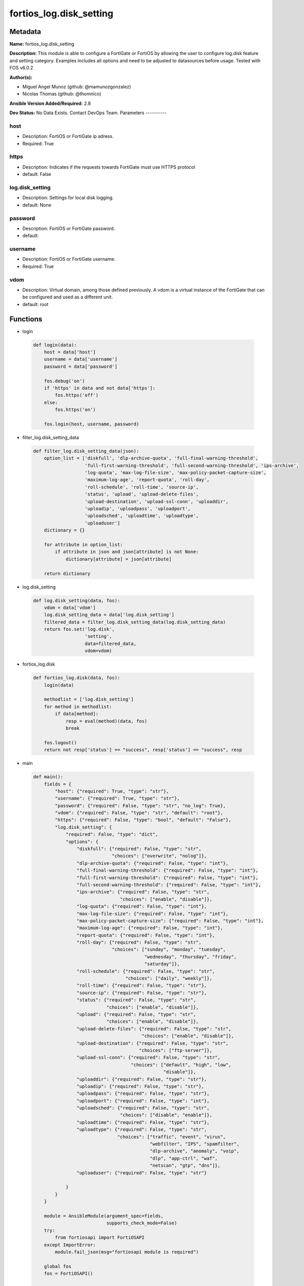 ========================
fortios_log.disk_setting
========================


Metadata
--------




**Name:** fortios_log.disk_setting

**Description:** This module is able to configure a FortiGate or FortiOS by allowing the user to configure log.disk feature and setting category. Examples includes all options and need to be adjusted to datasources before usage. Tested with FOS v6.0.2


**Author(s):**

- Miguel Angel Munoz (github: @mamunozgonzalez)

- Nicolas Thomas (github: @thomnico)



**Ansible Version Added/Required:** 2.8

**Dev Status:** No Data Exists. Contact DevOps Team.
Parameters
----------

host
++++

- Description: FortiOS or FortiGate ip adress.



- Required: True

https
+++++

- Description: Indicates if the requests towards FortiGate must use HTTPS protocol



- default: False

log.disk_setting
++++++++++++++++

- Description: Settings for local disk logging.



- default: None

password
++++++++

- Description: FortiOS or FortiGate password.



- default:

username
++++++++

- Description: FortiOS or FortiGate username.



- Required: True

vdom
++++

- Description: Virtual domain, among those defined previously. A vdom is a virtual instance of the FortiGate that can be configured and used as a different unit.



- default: root




Functions
---------




- login

 .. code-block:: python

    def login(data):
        host = data['host']
        username = data['username']
        password = data['password']

        fos.debug('on')
        if 'https' in data and not data['https']:
            fos.https('off')
        else:
            fos.https('on')

        fos.login(host, username, password)



- filter_log.disk_setting_data

 .. code-block:: python

    def filter_log.disk_setting_data(json):
        option_list = ['diskfull', 'dlp-archive-quota', 'full-final-warning-threshold',
                       'full-first-warning-threshold', 'full-second-warning-threshold', 'ips-archive',
                       'log-quota', 'max-log-file-size', 'max-policy-packet-capture-size',
                       'maximum-log-age', 'report-quota', 'roll-day',
                       'roll-schedule', 'roll-time', 'source-ip',
                       'status', 'upload', 'upload-delete-files',
                       'upload-destination', 'upload-ssl-conn', 'uploaddir',
                       'uploadip', 'uploadpass', 'uploadport',
                       'uploadsched', 'uploadtime', 'uploadtype',
                       'uploaduser']
        dictionary = {}

        for attribute in option_list:
            if attribute in json and json[attribute] is not None:
                dictionary[attribute] = json[attribute]

        return dictionary



- log.disk_setting

 .. code-block:: python

    def log.disk_setting(data, fos):
        vdom = data['vdom']
        log.disk_setting_data = data['log.disk_setting']
        filtered_data = filter_log.disk_setting_data(log.disk_setting_data)
        return fos.set('log.disk',
                       'setting',
                       data=filtered_data,
                       vdom=vdom)



- fortios_log.disk

 .. code-block:: python

    def fortios_log.disk(data, fos):
        login(data)

        methodlist = ['log.disk_setting']
        for method in methodlist:
            if data[method]:
                resp = eval(method)(data, fos)
                break

        fos.logout()
        return not resp['status'] == "success", resp['status'] == "success", resp



- main

 .. code-block:: python

    def main():
        fields = {
            "host": {"required": True, "type": "str"},
            "username": {"required": True, "type": "str"},
            "password": {"required": False, "type": "str", "no_log": True},
            "vdom": {"required": False, "type": "str", "default": "root"},
            "https": {"required": False, "type": "bool", "default": "False"},
            "log.disk_setting": {
                "required": False, "type": "dict",
                "options": {
                    "diskfull": {"required": False, "type": "str",
                                 "choices": ["overwrite", "nolog"]},
                    "dlp-archive-quota": {"required": False, "type": "int"},
                    "full-final-warning-threshold": {"required": False, "type": "int"},
                    "full-first-warning-threshold": {"required": False, "type": "int"},
                    "full-second-warning-threshold": {"required": False, "type": "int"},
                    "ips-archive": {"required": False, "type": "str",
                                    "choices": ["enable", "disable"]},
                    "log-quota": {"required": False, "type": "int"},
                    "max-log-file-size": {"required": False, "type": "int"},
                    "max-policy-packet-capture-size": {"required": False, "type": "int"},
                    "maximum-log-age": {"required": False, "type": "int"},
                    "report-quota": {"required": False, "type": "int"},
                    "roll-day": {"required": False, "type": "str",
                                 "choices": ["sunday", "monday", "tuesday",
                                             "wednesday", "thursday", "friday",
                                             "saturday"]},
                    "roll-schedule": {"required": False, "type": "str",
                                      "choices": ["daily", "weekly"]},
                    "roll-time": {"required": False, "type": "str"},
                    "source-ip": {"required": False, "type": "str"},
                    "status": {"required": False, "type": "str",
                               "choices": ["enable", "disable"]},
                    "upload": {"required": False, "type": "str",
                               "choices": ["enable", "disable"]},
                    "upload-delete-files": {"required": False, "type": "str",
                                            "choices": ["enable", "disable"]},
                    "upload-destination": {"required": False, "type": "str",
                                           "choices": ["ftp-server"]},
                    "upload-ssl-conn": {"required": False, "type": "str",
                                        "choices": ["default", "high", "low",
                                                    "disable"]},
                    "uploaddir": {"required": False, "type": "str"},
                    "uploadip": {"required": False, "type": "str"},
                    "uploadpass": {"required": False, "type": "str"},
                    "uploadport": {"required": False, "type": "int"},
                    "uploadsched": {"required": False, "type": "str",
                                    "choices": ["disable", "enable"]},
                    "uploadtime": {"required": False, "type": "str"},
                    "uploadtype": {"required": False, "type": "str",
                                   "choices": ["traffic", "event", "virus",
                                               "webfilter", "IPS", "spamfilter",
                                               "dlp-archive", "anomaly", "voip",
                                               "dlp", "app-ctrl", "waf",
                                               "netscan", "gtp", "dns"]},
                    "uploaduser": {"required": False, "type": "str"}

                }
            }
        }

        module = AnsibleModule(argument_spec=fields,
                               supports_check_mode=False)
        try:
            from fortiosapi import FortiOSAPI
        except ImportError:
            module.fail_json(msg="fortiosapi module is required")

        global fos
        fos = FortiOSAPI()

        is_error, has_changed, result = fortios_log.disk(module.params, fos)

        if not is_error:
            module.exit_json(changed=has_changed, meta=result)
        else:
            module.fail_json(msg="Error in repo", meta=result)





Module Source Code
------------------

.. code-block:: python

    #!/usr/bin/python
    from __future__ import (absolute_import, division, print_function)
    # Copyright 2018 Fortinet, Inc.
    #
    # This program is free software: you can redistribute it and/or modify
    # it under the terms of the GNU General Public License as published by
    # the Free Software Foundation, either version 3 of the License, or
    # (at your option) any later version.
    #
    # This program is distributed in the hope that it will be useful,
    # but WITHOUT ANY WARRANTY; without even the implied warranty of
    # MERCHANTABILITY or FITNESS FOR A PARTICULAR PURPOSE.  See the
    # GNU General Public License for more details.
    #
    # You should have received a copy of the GNU General Public License
    # along with this program.  If not, see <https://www.gnu.org/licenses/>.
    #
    # the lib use python logging can get it if the following is set in your
    # Ansible config.

    __metaclass__ = type

    ANSIBLE_METADATA = {'status': ['preview'],
                        'supported_by': 'community',
                        'metadata_version': '1.1'}

    DOCUMENTATION = '''
    ---
    module: fortios_log.disk_setting
    short_description: Settings for local disk logging.
    description:
        - This module is able to configure a FortiGate or FortiOS by
          allowing the user to configure log.disk feature and setting category.
          Examples includes all options and need to be adjusted to datasources before usage.
          Tested with FOS v6.0.2
    version_added: "2.8"
    author:
        - Miguel Angel Munoz (@mamunozgonzalez)
        - Nicolas Thomas (@thomnico)
    notes:
        - Requires fortiosapi library developed by Fortinet
        - Run as a local_action in your playbook
    requirements:
        - fortiosapi>=0.9.8
    options:
        host:
           description:
                - FortiOS or FortiGate ip adress.
           required: true
        username:
            description:
                - FortiOS or FortiGate username.
            required: true
        password:
            description:
                - FortiOS or FortiGate password.
            default: ""
        vdom:
            description:
                - Virtual domain, among those defined previously. A vdom is a
                  virtual instance of the FortiGate that can be configured and
                  used as a different unit.
            default: root
        https:
            description:
                - Indicates if the requests towards FortiGate must use HTTPS
                  protocol
            type: bool
            default: false
        log.disk_setting:
            description:
                - Settings for local disk logging.
            default: null
            suboptions:
                diskfull:
                    description:
                        - Action to take when disk is full. The system can overwrite the oldest log messages or stop logging when the disk is full (default =
                           overwrite).
                    choices:
                        - overwrite
                        - nolog
                dlp-archive-quota:
                    description:
                        - DLP archive quota (MB).
                full-final-warning-threshold:
                    description:
                        - Log full final warning threshold as a percent (3 - 100, default = 95).
                full-first-warning-threshold:
                    description:
                        - Log full first warning threshold as a percent (1 - 98, default = 75).
                full-second-warning-threshold:
                    description:
                        - Log full second warning threshold as a percent (2 - 99, default = 90).
                ips-archive:
                    description:
                        - Enable/disable IPS packet archiving to the local disk.
                    choices:
                        - enable
                        - disable
                log-quota:
                    description:
                        - Disk log quota (MB).
                max-log-file-size:
                    description:
                        - Maximum log file size before rolling (1 - 100 Mbytes).
                max-policy-packet-capture-size:
                    description:
                        - Maximum size of policy sniffer in MB (0 means unlimited).
                maximum-log-age:
                    description:
                        - Delete log files older than (days).
                report-quota:
                    description:
                        - Report quota (MB).
                roll-day:
                    description:
                        - Day of week on which to roll log file.
                    choices:
                        - sunday
                        - monday
                        - tuesday
                        - wednesday
                        - thursday
                        - friday
                        - saturday
                roll-schedule:
                    description:
                        - Frequency to check log file for rolling.
                    choices:
                        - daily
                        - weekly
                roll-time:
                    description:
                        - "Time of day to roll the log file (hh:mm)."
                source-ip:
                    description:
                        - Source IP address to use for uploading disk log files.
                status:
                    description:
                        - Enable/disable local disk logging.
                    choices:
                        - enable
                        - disable
                upload:
                    description:
                        - Enable/disable uploading log files when they are rolled.
                    choices:
                        - enable
                        - disable
                upload-delete-files:
                    description:
                        - Delete log files after uploading (default = enable).
                    choices:
                        - enable
                        - disable
                upload-destination:
                    description:
                        - The type of server to upload log files to. Only FTP is currently supported.
                    choices:
                        - ftp-server
                upload-ssl-conn:
                    description:
                        - Enable/disable encrypted FTPS communication to upload log files.
                    choices:
                        - default
                        - high
                        - low
                        - disable
                uploaddir:
                    description:
                        - The remote directory on the FTP server to upload log files to.
                uploadip:
                    description:
                        - IP address of the FTP server to upload log files to.
                uploadpass:
                    description:
                        - Password required to log into the FTP server to upload disk log files.
                uploadport:
                    description:
                        - TCP port to use for communicating with the FTP server (default = 21).
                uploadsched:
                    description:
                        - Set the schedule for uploading log files to the FTP server (default = disable = upload when rolling).
                    choices:
                        - disable
                        - enable
                uploadtime:
                    description:
                        - "Time of day at which log files are uploaded if uploadsched is enabled (hh:mm or hh)."
                uploadtype:
                    description:
                        - Types of log files to upload. Separate multiple entries with a space.
                    choices:
                        - traffic
                        - event
                        - virus
                        - webfilter
                        - IPS
                        - spamfilter
                        - dlp-archive
                        - anomaly
                        - voip
                        - dlp
                        - app-ctrl
                        - waf
                        - netscan
                        - gtp
                        - dns
                uploaduser:
                    description:
                        - Username required to log into the FTP server to upload disk log files.
    '''

    EXAMPLES = '''
    - hosts: localhost
      vars:
       host: "192.168.122.40"
       username: "admin"
       password: ""
       vdom: "root"
      tasks:
      - name: Settings for local disk logging.
        fortios_log.disk_setting:
          host:  "{{ host }}"
          username: "{{ username }}"
          password: "{{ password }}"
          vdom:  "{{ vdom }}"
          log.disk_setting:
            diskfull: "overwrite"
            dlp-archive-quota: "4"
            full-final-warning-threshold: "5"
            full-first-warning-threshold: "6"
            full-second-warning-threshold: "7"
            ips-archive: "enable"
            log-quota: "9"
            max-log-file-size: "10"
            max-policy-packet-capture-size: "11"
            maximum-log-age: "12"
            report-quota: "13"
            roll-day: "sunday"
            roll-schedule: "daily"
            roll-time: "<your_own_value>"
            source-ip: "84.230.14.43"
            status: "enable"
            upload: "enable"
            upload-delete-files: "enable"
            upload-destination: "ftp-server"
            upload-ssl-conn: "default"
            uploaddir: "<your_own_value>"
            uploadip: "<your_own_value>"
            uploadpass: "<your_own_value>"
            uploadport: "26"
            uploadsched: "disable"
            uploadtime: "<your_own_value>"
            uploadtype: "traffic"
            uploaduser: "<your_own_value>"
    '''

    RETURN = '''
    build:
      description: Build number of the fortigate image
      returned: always
      type: string
      sample: '1547'
    http_method:
      description: Last method used to provision the content into FortiGate
      returned: always
      type: string
      sample: 'PUT'
    http_status:
      description: Last result given by FortiGate on last operation applied
      returned: always
      type: string
      sample: "200"
    mkey:
      description: Master key (id) used in the last call to FortiGate
      returned: success
      type: string
      sample: "key1"
    name:
      description: Name of the table used to fulfill the request
      returned: always
      type: string
      sample: "urlfilter"
    path:
      description: Path of the table used to fulfill the request
      returned: always
      type: string
      sample: "webfilter"
    revision:
      description: Internal revision number
      returned: always
      type: string
      sample: "17.0.2.10658"
    serial:
      description: Serial number of the unit
      returned: always
      type: string
      sample: "FGVMEVYYQT3AB5352"
    status:
      description: Indication of the operation's result
      returned: always
      type: string
      sample: "success"
    vdom:
      description: Virtual domain used
      returned: always
      type: string
      sample: "root"
    version:
      description: Version of the FortiGate
      returned: always
      type: string
      sample: "v5.6.3"

    '''

    from ansible.module_utils.basic import AnsibleModule

    fos = None


    def login(data):
        host = data['host']
        username = data['username']
        password = data['password']

        fos.debug('on')
        if 'https' in data and not data['https']:
            fos.https('off')
        else:
            fos.https('on')

        fos.login(host, username, password)


    def filter_log.disk_setting_data(json):
        option_list = ['diskfull', 'dlp-archive-quota', 'full-final-warning-threshold',
                       'full-first-warning-threshold', 'full-second-warning-threshold', 'ips-archive',
                       'log-quota', 'max-log-file-size', 'max-policy-packet-capture-size',
                       'maximum-log-age', 'report-quota', 'roll-day',
                       'roll-schedule', 'roll-time', 'source-ip',
                       'status', 'upload', 'upload-delete-files',
                       'upload-destination', 'upload-ssl-conn', 'uploaddir',
                       'uploadip', 'uploadpass', 'uploadport',
                       'uploadsched', 'uploadtime', 'uploadtype',
                       'uploaduser']
        dictionary = {}

        for attribute in option_list:
            if attribute in json and json[attribute] is not None:
                dictionary[attribute] = json[attribute]

        return dictionary


    def log.disk_setting(data, fos):
        vdom = data['vdom']
        log.disk_setting_data = data['log.disk_setting']
        filtered_data = filter_log.disk_setting_data(log.disk_setting_data)
        return fos.set('log.disk',
                       'setting',
                       data=filtered_data,
                       vdom=vdom)


    def fortios_log.disk(data, fos):
        login(data)

        methodlist = ['log.disk_setting']
        for method in methodlist:
            if data[method]:
                resp = eval(method)(data, fos)
                break

        fos.logout()
        return not resp['status'] == "success", resp['status'] == "success", resp


    def main():
        fields = {
            "host": {"required": True, "type": "str"},
            "username": {"required": True, "type": "str"},
            "password": {"required": False, "type": "str", "no_log": True},
            "vdom": {"required": False, "type": "str", "default": "root"},
            "https": {"required": False, "type": "bool", "default": "False"},
            "log.disk_setting": {
                "required": False, "type": "dict",
                "options": {
                    "diskfull": {"required": False, "type": "str",
                                 "choices": ["overwrite", "nolog"]},
                    "dlp-archive-quota": {"required": False, "type": "int"},
                    "full-final-warning-threshold": {"required": False, "type": "int"},
                    "full-first-warning-threshold": {"required": False, "type": "int"},
                    "full-second-warning-threshold": {"required": False, "type": "int"},
                    "ips-archive": {"required": False, "type": "str",
                                    "choices": ["enable", "disable"]},
                    "log-quota": {"required": False, "type": "int"},
                    "max-log-file-size": {"required": False, "type": "int"},
                    "max-policy-packet-capture-size": {"required": False, "type": "int"},
                    "maximum-log-age": {"required": False, "type": "int"},
                    "report-quota": {"required": False, "type": "int"},
                    "roll-day": {"required": False, "type": "str",
                                 "choices": ["sunday", "monday", "tuesday",
                                             "wednesday", "thursday", "friday",
                                             "saturday"]},
                    "roll-schedule": {"required": False, "type": "str",
                                      "choices": ["daily", "weekly"]},
                    "roll-time": {"required": False, "type": "str"},
                    "source-ip": {"required": False, "type": "str"},
                    "status": {"required": False, "type": "str",
                               "choices": ["enable", "disable"]},
                    "upload": {"required": False, "type": "str",
                               "choices": ["enable", "disable"]},
                    "upload-delete-files": {"required": False, "type": "str",
                                            "choices": ["enable", "disable"]},
                    "upload-destination": {"required": False, "type": "str",
                                           "choices": ["ftp-server"]},
                    "upload-ssl-conn": {"required": False, "type": "str",
                                        "choices": ["default", "high", "low",
                                                    "disable"]},
                    "uploaddir": {"required": False, "type": "str"},
                    "uploadip": {"required": False, "type": "str"},
                    "uploadpass": {"required": False, "type": "str"},
                    "uploadport": {"required": False, "type": "int"},
                    "uploadsched": {"required": False, "type": "str",
                                    "choices": ["disable", "enable"]},
                    "uploadtime": {"required": False, "type": "str"},
                    "uploadtype": {"required": False, "type": "str",
                                   "choices": ["traffic", "event", "virus",
                                               "webfilter", "IPS", "spamfilter",
                                               "dlp-archive", "anomaly", "voip",
                                               "dlp", "app-ctrl", "waf",
                                               "netscan", "gtp", "dns"]},
                    "uploaduser": {"required": False, "type": "str"}

                }
            }
        }

        module = AnsibleModule(argument_spec=fields,
                               supports_check_mode=False)
        try:
            from fortiosapi import FortiOSAPI
        except ImportError:
            module.fail_json(msg="fortiosapi module is required")

        global fos
        fos = FortiOSAPI()

        is_error, has_changed, result = fortios_log.disk(module.params, fos)

        if not is_error:
            module.exit_json(changed=has_changed, meta=result)
        else:
            module.fail_json(msg="Error in repo", meta=result)


    if __name__ == '__main__':
        main()


